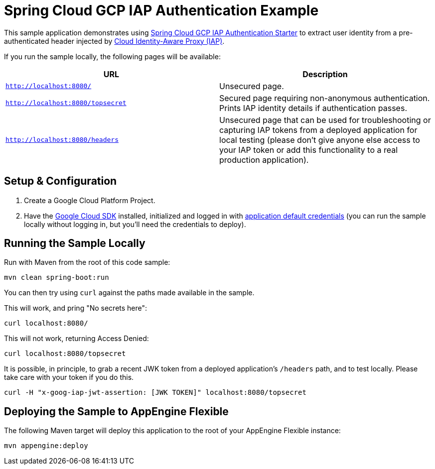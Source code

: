 = Spring Cloud GCP IAP Authentication Example

This sample application demonstrates using link:../../spring-cloud-gcp-starters/spring-cloud-gcp-starter-security-iap[Spring Cloud GCP IAP Authentication Starter] to extract user identity from a pre-authenticated header injected by https://cloud.google.com/iap/[Cloud Identity-Aware Proxy (IAP)].

If you run the sample locally, the following pages will be available:

|===
|URL |Description

|`http://localhost:8080/`
|Unsecured  page.

|`http://localhost:8080/topsecret`
|Secured page requiring non-anonymous authentication. Prints IAP identity details if authentication passes.

|`http://localhost:8080/headers`
|Unsecured page that can be used for troubleshooting or capturing IAP tokens from a deployed application for local testing (please don't give anyone else access to your IAP token or add this functionality to a real production application).
|===


== Setup & Configuration
1. Create a Google Cloud Platform Project.
1. Have the https://cloud.google.com/sdk/[Google Cloud SDK] installed, initialized and logged in with https://developers.google.com/identity/protocols/application-default-credentials[application default credentials] (you can run the sample locally without logging in, but you'll need the credentials to deploy).


== Running the Sample Locally
Run with Maven from the root of this code sample:

----
mvn clean spring-boot:run
----

You can then try using `curl` against the paths made available in the sample.

This will work, and pring "No secrets here":

----
curl localhost:8080/
----

This will not work, returning Access Denied:

----
curl localhost:8080/topsecret
----

It is possible, in principle, to grab a recent JWK token from a deployed application's `/headers` path, and to test locally.
Please take care with your token if you do this.

----
curl -H "x-goog-iap-jwt-assertion: [JWK TOKEN]" localhost:8080/topsecret
----


== Deploying the Sample to AppEngine Flexible

The following Maven target will deploy this application to the root of your AppEngine Flexible instance:
----
mvn appengine:deploy
----

